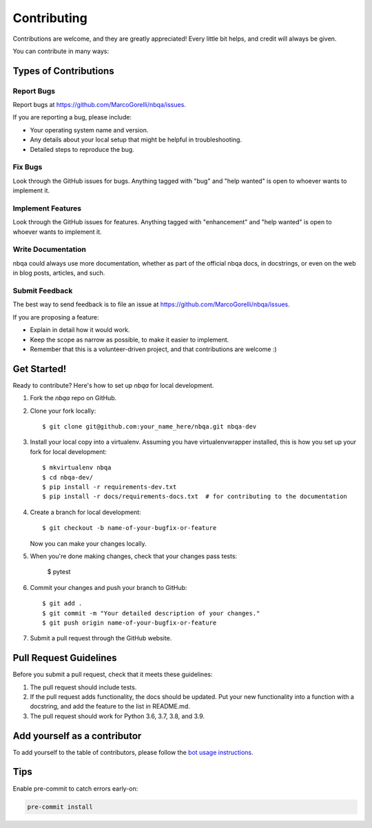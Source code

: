 .. highlight:: shell

.. _contributing:

============
Contributing
============

Contributions are welcome, and they are greatly appreciated! Every little bit
helps, and credit will always be given.

You can contribute in many ways:

Types of Contributions
----------------------

Report Bugs
~~~~~~~~~~~

Report bugs at https://github.com/MarcoGorelli/nbqa/issues.

If you are reporting a bug, please include:

* Your operating system name and version.
* Any details about your local setup that might be helpful in troubleshooting.
* Detailed steps to reproduce the bug.

Fix Bugs
~~~~~~~~

Look through the GitHub issues for bugs. Anything tagged with "bug" and "help
wanted" is open to whoever wants to implement it.

Implement Features
~~~~~~~~~~~~~~~~~~

Look through the GitHub issues for features. Anything tagged with "enhancement"
and "help wanted" is open to whoever wants to implement it.

Write Documentation
~~~~~~~~~~~~~~~~~~~

nbqa could always use more documentation, whether as part of the
official nbqa docs, in docstrings, or even on the web in blog posts,
articles, and such.

Submit Feedback
~~~~~~~~~~~~~~~

The best way to send feedback is to file an issue at https://github.com/MarcoGorelli/nbqa/issues.

If you are proposing a feature:

* Explain in detail how it would work.
* Keep the scope as narrow as possible, to make it easier to implement.
* Remember that this is a volunteer-driven project, and that contributions
  are welcome :)

Get Started!
------------

Ready to contribute? Here's how to set up `nbqa` for local development.

1. Fork the `nbqa` repo on GitHub.
2. Clone your fork locally::

    $ git clone git@github.com:your_name_here/nbqa.git nbqa-dev

3. Install your local copy into a virtualenv. Assuming you have virtualenvwrapper installed, this is how you set up your fork for local development::

    $ mkvirtualenv nbqa
    $ cd nbqa-dev/
    $ pip install -r requirements-dev.txt
    $ pip install -r docs/requirements-docs.txt  # for contributing to the documentation

4. Create a branch for local development::

    $ git checkout -b name-of-your-bugfix-or-feature

   Now you can make your changes locally.

5. When you're done making changes, check that your changes pass tests:

    $ pytest

6. Commit your changes and push your branch to GitHub::

    $ git add .
    $ git commit -m "Your detailed description of your changes."
    $ git push origin name-of-your-bugfix-or-feature

7. Submit a pull request through the GitHub website.

Pull Request Guidelines
-----------------------

Before you submit a pull request, check that it meets these guidelines:

1. The pull request should include tests.
2. If the pull request adds functionality, the docs should be updated. Put
   your new functionality into a function with a docstring, and add the
   feature to the list in README.md.
3. The pull request should work for Python 3.6, 3.7, 3.8, and 3.9.

Add yourself as a contributor
-----------------------------

To add yourself to the table of contributors, please follow the `bot usage
instructions <https://allcontributors.org/docs/en/bot/usage>`_.

Tips
----

Enable pre-commit to catch errors early-on:

.. code-block::

    pre-commit install

